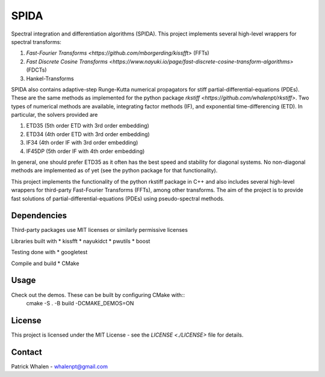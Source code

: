 =========
SPIDA
=========

Spectral integration and differentiation algorithms (SPIDA). This project implements several
high-level wrappers for spectral transforms: 

#. `Fast-Fourier Transforms <https://github.com/mborgerding/kissfft>` (FFTs) 
#. `Fast Discrete Cosine Transforms <https://www.nayuki.io/page/fast-discrete-cosine-transform-algorithms>` (FDCTs) 
#. Hankel-Transforms  

SPIDA also contains adaptive-step Runge-Kutta numerical propagators for stiff partial-differential-equations (PDEs).
These are the same methods as implemented for the python package `rkstiff <https://github.com/whalenpt/rkstiff>`.
Two types of numerical methods are available, integrating factor methods (IF), and exponential time-differencing (ETD).
In particular, the solvers provided are

#. ETD35 (5th order ETD with 3rd order embedding)
#. ETD34 (4th order ETD with 3rd order embedding) 
#. IF34 (4th order IF with 3rd order embedding)
#. IF45DP (5th order IF with 4th order embedding)

In general, one should prefer ETD35 as it often has the best speed and stability for diagonal systems.
No non-diagonal methods are implemented as of yet (see the python package for that functionality).

This project implements the
functionality of the python rkstiff package in C++ and also includes several high-level wrappers
for third-party Fast-Fourier Transforms (FFTs), among other transforms. The aim of the project
is to provide fast solutions of partial-differential-equations (PDEs) using pseudo-spectral methods.

Dependencies
------------

Third-party packages use MIT licenses or similarly permissive licenses

Libraries built with
* kissfft
* nayukidct
* pwutils
* boost
 
Testing done with
* googletest

Compile and build
* CMake

Usage
-----

Check out the demos. These can be built by configuring CMake with::
    cmake -S . -B build -DCMAKE_DEMOS=ON

License
-------
This project is licensed under the MIT License - see the `LICENSE <./LICENSE>` file for details.

Contact
-------
Patrick Whalen - whalenpt@gmail.com



